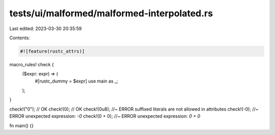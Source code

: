 tests/ui/malformed/malformed-interpolated.rs
============================================

Last edited: 2023-03-30 20:35:59

Contents:

.. code-block:: rs

    #![feature(rustc_attrs)]

macro_rules! check {
    ($expr: expr) => (
        #[rustc_dummy = $expr]
        use main as _;
    );
}

check!("0"); // OK
check!(0); // OK
check!(0u8); //~ ERROR suffixed literals are not allowed in attributes
check!(-0); //~ ERROR unexpected expression: `-0`
check!(0 + 0); //~ ERROR unexpected expression: `0 + 0`

fn main() {}


